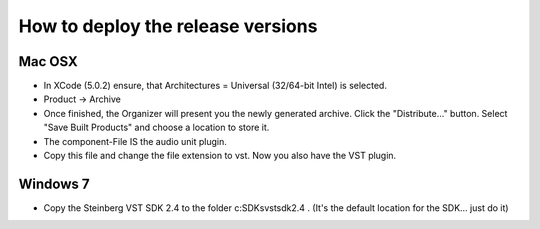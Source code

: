 .. author: Samuel Gaehwiler (klangfreund.com)

**********************************
How to deploy the release versions
**********************************

Mac OSX
=======

- In XCode (5.0.2) ensure, that Architectures = Universal (32/64-bit Intel) is
  selected.

- Product -> Archive

- Once finished, the Organizer will present you the newly generated archive.
  Click the "Distribute..." button.
  Select "Save Built Products" and choose a location to store it.

- The component-File IS the audio unit plugin.

- Copy this file and change the file extension to vst. Now you also have the
  VST plugin.


Windows 7
=========

- Copy the Steinberg VST SDK 2.4 to the folder c:\SDKs\vstsdk2.4 .
  (It's the default location for the SDK... just do it)
